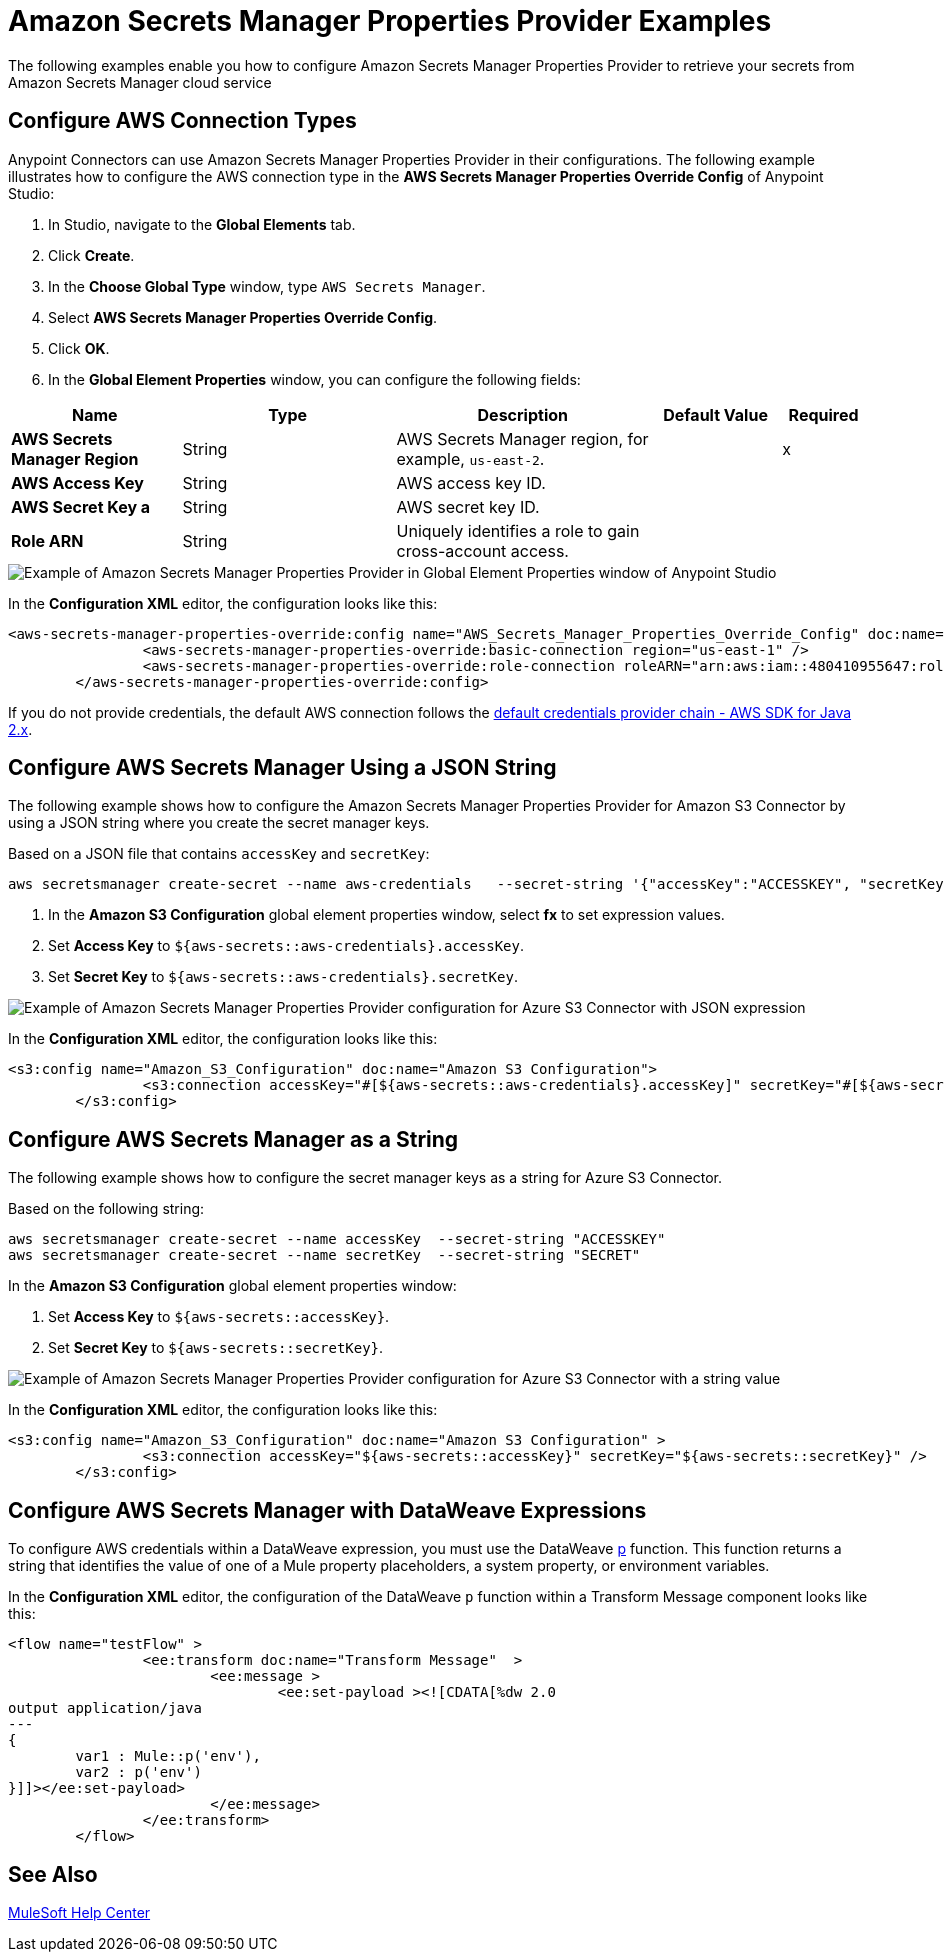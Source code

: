 = Amazon Secrets Manager Properties Provider Examples

The following examples enable you how to configure Amazon Secrets Manager Properties Provider to retrieve your secrets from Amazon Secrets Manager cloud service


== Configure AWS Connection Types

Anypoint Connectors can use Amazon Secrets Manager Properties Provider in their configurations. The following example illustrates how to configure the AWS connection type in the *AWS Secrets Manager Properties Override Config* of Anypoint Studio:

. In Studio, navigate to the *Global Elements* tab.
. Click *Create*.
. In the *Choose Global Type* window, type `AWS Secrets Manager`.
. Select *AWS Secrets Manager Properties Override Config*.
. Click *OK*.
. In the *Global Element Properties* window, you can configure the following fields:

[%header,cols="20s,25a,30a,15a,10a"]
|===
| Name | Type | Description | Default Value | Required
| AWS Secrets Manager Region a| String |  AWS Secrets Manager region, for example, `us-east-2`. |  | x
| AWS Access Key a| String |  AWS access key ID. |  | 
| AWS Secret Key a | String |  AWS secret key ID. |  | 
|Role ARN a| String | Uniquely identifies a role to gain cross-account access. |  |
|===

image::amazon-secrets-manager-properties.png[Example of Amazon Secrets Manager Properties Provider in Global Element Properties window of Anypoint Studio]

In the *Configuration XML* editor, the configuration looks like this:

[source,xml,linenums]
----
<aws-secrets-manager-properties-override:config name="AWS_Secrets_Manager_Properties_Override_Config" doc:name="AWS Secrets Manager Properties Override Config" >
		<aws-secrets-manager-properties-override:basic-connection region="us-east-1" />
		<aws-secrets-manager-properties-override:role-connection roleARN="arn:aws:iam::480410955647:role/AmazonSSMRoleForAutomationAssumeQuickSetup" />
	</aws-secrets-manager-properties-override:config>
----

If you do not provide credentials, the default AWS connection follows the https://docs.aws.amazon.com/sdk-for-java/latest/developer-guide/credentials-chain.html[default credentials provider chain - AWS SDK for Java 2.x^].

== Configure AWS Secrets Manager Using a JSON String

The following example shows how to configure the Amazon Secrets Manager Properties Provider for Amazon S3 Connector by using a JSON string where you create the secret manager keys.

Based on a JSON file that contains `accessKey` and `secretKey`:

----
aws secretsmanager create-secret --name aws-credentials   --secret-string '{"accessKey":"ACCESSKEY", "secretKey":"SECRET"}'
----
. In the *Amazon S3 Configuration* global element properties window, select *fx* to set expression values.
. Set *Access Key* to `${aws-secrets::aws-credentials}.accessKey`.
. Set *Secret Key* to `${aws-secrets::aws-credentials}.secretKey`.

image::aws-sm-json-1.png[Example of Amazon Secrets Manager Properties Provider configuration for Azure S3 Connector with JSON expression]

In the *Configuration XML* editor, the configuration looks like this:

[source,xml,linenums]
----
<s3:config name="Amazon_S3_Configuration" doc:name="Amazon S3 Configuration">
		<s3:connection accessKey="#[${aws-secrets::aws-credentials}.accessKey]" secretKey="#[${aws-secrets::aws-credentials}.secretKey]" />
	</s3:config>
----

== Configure AWS Secrets Manager as a String

The following example shows how to configure the secret manager keys as a string for Azure S3 Connector.

Based on the following string:

----
aws secretsmanager create-secret --name accessKey  --secret-string "ACCESSKEY"
aws secretsmanager create-secret --name secretKey  --secret-string "SECRET"
----

In the *Amazon S3 Configuration* global element properties window:

. Set *Access Key* to `${aws-secrets::accessKey}`.
. Set *Secret Key* to `${aws-secrets::secretKey}`.

image::aws-sm-json-2.png[Example of Amazon Secrets Manager Properties Provider configuration for Azure S3 Connector with a string value]

In the *Configuration XML* editor, the configuration looks like this:

[source,xml,linenums]
----
<s3:config name="Amazon_S3_Configuration" doc:name="Amazon S3 Configuration" >
		<s3:connection accessKey="${aws-secrets::accessKey}" secretKey="${aws-secrets::secretKey}" />
	</s3:config>
----

== Configure AWS Secrets Manager with DataWeave Expressions

To configure AWS credentials within a DataWeave expression, you must use the DataWeave xref:dataweave::dw-mule-functions-p.adoc[p] function. This function returns a string that identifies the value of one of a Mule property placeholders, a system property, or environment variables.

In the *Configuration XML* editor, the configuration of the DataWeave `p` function within a Transform Message component looks like this:

[source,xml,linenums]
----
<flow name="testFlow" >
		<ee:transform doc:name="Transform Message"  >
			<ee:message >
				<ee:set-payload ><![CDATA[%dw 2.0
output application/java
---
{
	var1 : Mule::p('env'),
	var2 : p('env')
}]]></ee:set-payload>
			</ee:message>
		</ee:transform>
	</flow>
----

== See Also

https://help.mulesoft.com[MuleSoft Help Center]